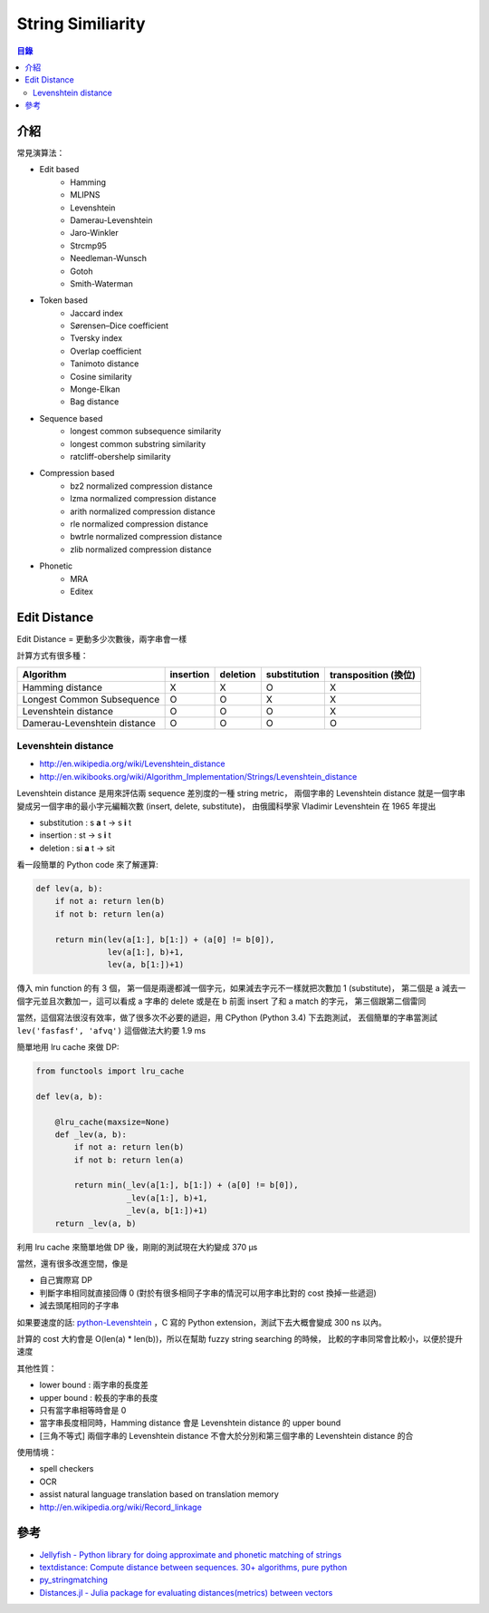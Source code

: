 ========================================
String Similiarity
========================================


.. contents:: 目錄


介紹
========================================

常見演算法：

* Edit based
    - Hamming
    - MLIPNS
    - Levenshtein
    - Damerau-Levenshtein
    - Jaro-Winkler
    - Strcmp95
    - Needleman-Wunsch
    - Gotoh
    - Smith-Waterman
* Token based
    - Jaccard index
    - Sørensen–Dice coefficient
    - Tversky index
    - Overlap coefficient
    - Tanimoto distance
    - Cosine similarity
    - Monge-Elkan
    - Bag distance
* Sequence based
    - longest common subsequence similarity
    - longest common substring similarity
    - ratcliff-obershelp similarity
* Compression based
    - bz2 normalized compression distance
    - lzma normalized compression distance
    - arith normalized compression distance
    - rle normalized compression distance
    - bwtrle normalized compression distance
    - zlib normalized compression distance
* Phonetic
    - MRA
    - Editex



Edit Distance
========================================

Edit Distance = 更動多少次數後，兩字串會一樣

計算方式有很多種：

+------------------------------+-----------+----------+--------------+----------------------+
| Algorithm                    | insertion | deletion | substitution | transposition (換位) |
+==============================+===========+==========+==============+======================+
| Hamming distance             | X         | X        | O            | X                    |
+------------------------------+-----------+----------+--------------+----------------------+
| Longest Common Subsequence   | O         | O        | X            | X                    |
+------------------------------+-----------+----------+--------------+----------------------+
| Levenshtein distance         | O         | O        | O            | X                    |
+------------------------------+-----------+----------+--------------+----------------------+
| Damerau-Levenshtein distance | O         | O        | O            | O                    |
+------------------------------+-----------+----------+--------------+----------------------+


Levenshtein distance
------------------------------

* http://en.wikipedia.org/wiki/Levenshtein_distance
* http://en.wikibooks.org/wiki/Algorithm_Implementation/Strings/Levenshtein_distance


Levenshtein distance 是用來評估兩 sequence 差別度的一種 string metric，
兩個字串的 Levenshtein distance 就是一個字串變成另一個字串的最小字元編輯次數 (insert, delete, substitute)，
由俄國科學家 Vladimir Levenshtein 在 1965 年提出

* substitution : s **a** t -> s **i** t
* insertion : st -> s **i** t
* deletion : si **a** t -> sit

看一段簡單的 Python code 來了解運算:

.. code-block:: python

    def lev(a, b):
        if not a: return len(b)
        if not b: return len(a)

        return min(lev(a[1:], b[1:]) + (a[0] != b[0]),
                   lev(a[1:], b)+1,
                   lev(a, b[1:])+1)

傳入 min function 的有 3 個，
第一個是兩邊都減一個字元，如果減去字元不一樣就把次數加 1 (substitute)，
第二個是 a 減去一個字元並且次數加一，這可以看成 a 字串的 delete 或是在 b 前面 insert 了和 a match 的字元，
第三個跟第二個雷同

當然，這個寫法很沒有效率，做了很多次不必要的遞迴，用 CPython (Python 3.4) 下去跑測試，
丟個簡單的字串當測試 ``lev('fasfasf', 'afvq')`` 這個做法大約要 1.9 ms

簡單地用 lru cache 來做 DP:

.. code-block:: python

    from functools import lru_cache

    def lev(a, b):

        @lru_cache(maxsize=None)
        def _lev(a, b):
            if not a: return len(b)
            if not b: return len(a)

            return min(_lev(a[1:], b[1:]) + (a[0] != b[0]),
                       _lev(a[1:], b)+1,
                       _lev(a, b[1:])+1)
        return _lev(a, b)


利用 lru cache 來簡單地做 DP 後，剛剛的測試現在大約變成 370 µs

當然，還有很多改進空間，像是

* 自己實際寫 DP
* 判斷字串相同就直接回傳 0 (對於有很多相同子字串的情況可以用字串比對的 cost 換掉一些遞迴)
* 減去頭尾相同的子字串

如果要速度的話: `python-Levenshtein <https://github.com/ztane/python-Levenshtein>`_
，C 寫的 Python extension，測試下去大概會變成 300 ns 以內。

計算的 cost 大約會是 O(len(a) * len(b))，所以在幫助 fuzzy string searching 的時候，
比較的字串同常會比較小，以便於提升速度


其他性質：

* lower bound : 兩字串的長度差
* upper bound : 較長的字串的長度
* 只有當字串相等時會是 0
* 當字串長度相同時，Hamming distance 會是 Levenshtein distance 的 upper bound
* [三角不等式] 兩個字串的 Levenshtein distance 不會大於分別和第三個字串的 Levenshtein distance 的合


使用情境：

* spell checkers
* OCR
* assist natural language translation based on translation memory
* http://en.wikipedia.org/wiki/Record_linkage



參考
========================================

* `Jellyfish - Python library for doing approximate and phonetic matching of strings <https://github.com/jamesturk/jellyfish>`_
* `textdistance: Compute distance between sequences. 30+ algorithms, pure python <https://github.com/orsinium/textdistance>`_
* `py_stringmatching <https://github.com/anhaidgroup/py_stringmatching>`_
* `Distances.jl - Julia package for evaluating distances(metrics) between vectors <https://github.com/JuliaStats/Distances.jl>`_

